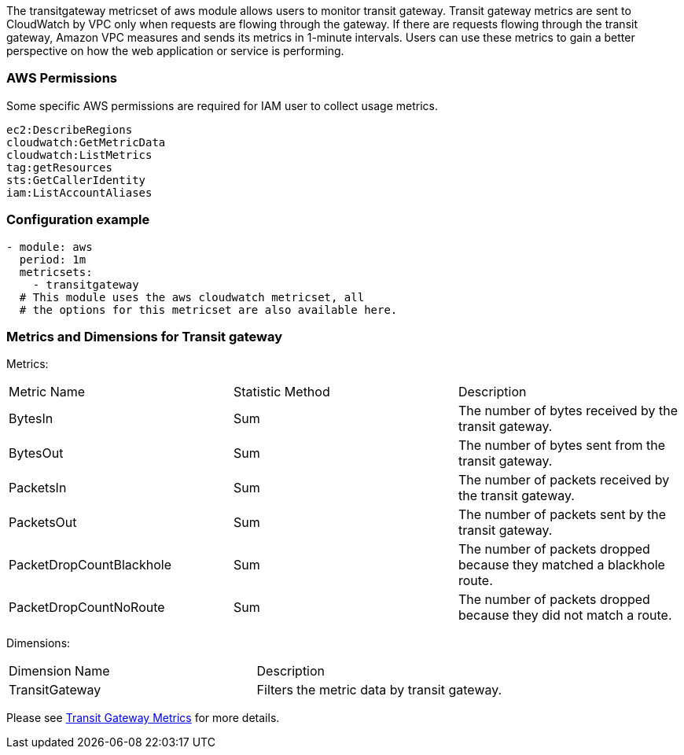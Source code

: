 The transitgateway metricset of aws module allows users to monitor transit gateway.
Transit gateway metrics are sent to CloudWatch by VPC only when requests are
flowing through the gateway. If there are requests flowing through the transit
gateway, Amazon VPC measures and sends its metrics in 1-minute intervals.
Users can use these metrics to gain a better perspective on how the web application or
service is performing.

[float]
=== AWS Permissions
Some specific AWS permissions are required for IAM user to collect usage metrics.
----
ec2:DescribeRegions
cloudwatch:GetMetricData
cloudwatch:ListMetrics
tag:getResources
sts:GetCallerIdentity
iam:ListAccountAliases
----

[float]
=== Configuration example
[source,yaml]
----
- module: aws
  period: 1m
  metricsets:
    - transitgateway
  # This module uses the aws cloudwatch metricset, all
  # the options for this metricset are also available here.
----

[float]
=== Metrics and Dimensions for Transit gateway
Metrics:
|===
|Metric Name|Statistic Method | Description
|BytesIn | Sum | The number of bytes received by the transit gateway.
|BytesOut | Sum | The number of bytes sent from the transit gateway.
|PacketsIn | Sum | The number of packets received by the transit gateway.
|PacketsOut | Sum | The number of packets sent by the transit gateway.
|PacketDropCountBlackhole | Sum | The number of packets dropped because they matched a blackhole route.
|PacketDropCountNoRoute | Sum | The number of packets dropped because they did not match a route.
|===

Dimensions:
|===
|Dimension Name| Description
|TransitGateway | Filters the metric data by transit gateway.
|===

Please see https://docs.aws.amazon.com/vpc/latest/tgw/transit-gateway-cloudwatch-metrics.html[Transit Gateway Metrics] for more details.
